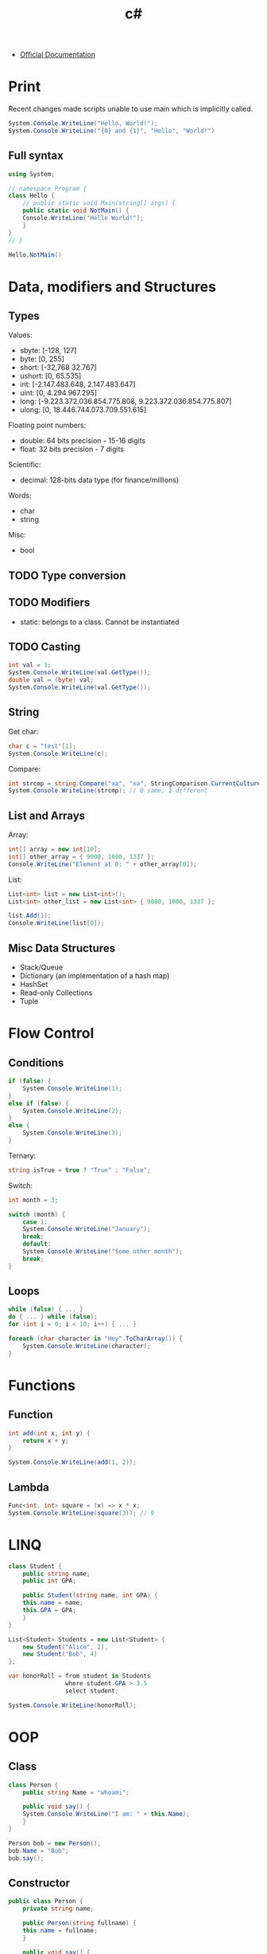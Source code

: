 #+title: c#

+ [[https://learn.microsoft.com/en-us/dotnet/csharp/][Official Documentation]]

* Print

Recent changes made scripts unable to use main which is implicitly called.

#+begin_src csharp
System.Console.WriteLine("Hello, World!");
System.Console.WriteLine("{0} and {1}", "Hello", "World!")
#+end_src

#+RESULTS:
| Hello, | World! |        |
| Hello  | and    | World! |

** Full syntax

#+begin_src csharp
using System; 

// namespace Program {
class Hello { 
    // public static void Main(string[] args) {
    public static void NotMain() {
	Console.WriteLine("Hello World!"); 
    }
}
// }

Hello.NotMain()
#+end_src

#+RESULTS:
: Hello World!

* Data, modifiers and Structures
** Types

Values:
+ sbyte: [-128, 127]
+ byte: [0, 255]
+ short: [-32,768 32.767]
+ ushort: [0, 65.535]
+ int: [-2.147.483.648, 2.147.483.647]
+ uint: [0, 4.294.967.295]
+ long: [-9.223.372.036.854.775.808, 9.223.372.036.854.775.807]
+ ulong: [0, 18.446.744.073.709.551.615]

Floating point numbers:  
+ double: 64 bits precision - 15-16 digits
+ float: 32 bits precision - 7 digits

Scientific:  
+ decimal: 128-bits data type (for finance/millions)

Words:  
+ char
+ string

Misc:
+ bool

** TODO Type conversion  
** TODO Modifiers

+ static: belongs to a class. Cannot be instantiated

** TODO Casting

#+begin_src csharp
int val = 1;
System.Console.WriteLine(val.GetType());
double val = (byte) val;
System.Console.WriteLine(val.GetType());
#+end_src

#+RESULTS:

** String

Get char:
#+begin_src csharp
char c = "test"[1];
System.Console.WriteLine(c);
#+end_src

#+RESULTS:
: e

Compare:
#+begin_src csharp
int strcmp = string.Compare("xa", "xa", StringComparison.CurrentCultureIgnoreCase);
System.Console.WriteLine(strcmp); // 0 same, 1 different
#+end_src

#+RESULTS:
: 0

** List and Arrays

Array:
#+begin_src csharp
int[] array = new int[10];
int[] other_array = { 9000, 1000, 1337 };
Console.WriteLine("Element at 0: " + other_array[0]);
#+end_src

#+RESULTS:
: Element at 0: 9000

List:
#+begin_src csharp
List<int> list = new List<int>();
List<int> other_list = new List<int> { 9000, 1000, 1337 }; 

list.Add(1);
Console.WriteLine(list[0]);
#+end_src

#+RESULTS:
: 1

** Misc Data Structures

+ Stack/Queue
+ Dictionary (an implementation of a hash map)
+ HashSet
+ Read-only Collections
+ Tuple

* Flow Control
** Conditions

#+begin_src csharp
if (false) {
    System.Console.WriteLine(1);
}
else if (false) {
    System.Console.WriteLine(2);
}
else {
    System.Console.WriteLine(3);
}
#+end_src

#+RESULTS:
: 3

Ternary:
#+begin_src csharp
string isTrue = true ? "True" : "False";
#+end_src

#+RESULTS:

Switch:
#+begin_src csharp
int month = 3;

switch (month) {
    case 1:
	System.Console.WriteLine("January");
	break;
    default:
	System.Console.WriteLine("Some other month");
	break;
}
#+end_src

#+RESULTS:
: Some other month

** Loops

#+begin_src csharp
while (false) { ... }
do { ... } while (false);
for (int i = 0; i < 10; i++) { ... }
#+end_src

#+RESULTS:

#+begin_src csharp
foreach (char character in "Hey".ToCharArray()) {
    System.Console.WriteLine(character);
}
#+end_src

#+RESULTS:
| H |
| e |
| y |

* Functions
** Function


#+begin_src csharp
int add(int x, int y) {
    return x + y;
}

System.Console.WriteLine(add(1, 2));
#+end_src

#+RESULTS:
: 3

** Lambda

#+begin_src csharp
Func<int, int> square = (x) => x * x;
System.Console.WriteLine(square(3)); // 9
#+end_src

#+RESULTS:
: 9

* LINQ

#+begin_src csharp
class Student {
    public string name;
    public int GPA;

    public Student(string name, int GPA) {
	this.name = name;
	this.GPA = GPA;
    }
}

List<Student> Students = new List<Student> {
    new Student("Alice", 2),
    new Student("Bob", 4)
};

var honorRoll = from student in Students
                where student.GPA > 3.5
                select student;

System.Console.WriteLine(honorRoll);
		#+end_src

#+RESULTS:

* OOP
** Class

#+begin_src csharp
class Person {
    public string Name = "whoami";

    public void say() {
	System.Console.WriteLine("I am: " + this.Name);
    }
}

Person bob = new Person();
bob.Name = "Bob";
bob.say();
#+end_src

#+RESULTS:
: I am: Bob

** Constructor

#+begin_src csharp
public class Person {
    private string name;
    
    public Person(string fullname) {
	this.name = fullname;
    }

    public void say() {
	System.Console.WriteLine("I am: " + this.name);
    }
}

Person bob = new Person("Bob");
bob.say();
#+end_src

#+RESULTS:
: I am: Bob

** Method Overloading

Method overloading is possible.

#+begin_src csharp
class Person {
    public string Name = "whoami";

    public void say() {
	System.Console.WriteLine("I am: " + this.Name);
    }

    public void say(string word) {
	System.Console.WriteLine("I am telling: " + word);
    }
}

Person bob = new Person();
bob.Name = "Bob";
bob.say();
bob.say("Hello");
#+end_src

#+RESULTS:
| I | am: | Bob      |       |
| I | am  | telling: | Hello |

** Getters and setters

A shorthand exists:
#+begin_src csharp
public class Genre {
    public string Name { get; private set; }
}

Genre genre = new Genre();
genre.Name = "Sci-fi";
System.Console.WriteLine(genre.Name);
#+end_src

#+RESULTS:
: Sci-fi

#+begin_src csharp
// public string Name { get; set; } is the same as:
private string name;
public string Name {
    get { return this.name; }
    set { this.name = value; }
}
#+end_src

#+RESULTS:

** Inheritance

#+begin_src csharp
public class Person {
    private string name;
    
    public Person(string name) {
	this.name = name;
    }

    public void say() {
	System.Console.WriteLine("I am: " + this.name);
    }
}

class Employee : Person {
    public string job;

    public Employee(string name, string job) : base(name) {
	this.job = job;
    }
	
    public void say_job() {
	System.Console.WriteLine("I am an: " + this.job);
    }
}

Employee bob = new Employee("Bob", "Engineer");
bob.say();
bob.say_job();
#+end_src

#+RESULTS:
| I | am: | Bob |          |
| I | am  | an: | Engineer |

* -----
* Namespace

#+begin_src csharp
namespace Program {
    // public class...
}
#+end_src

C#10 introduces file scoped namespaces without an extra indent.

#+begin_src csharp
namespace Program;
#+end_src

* Documentation

#+begin_src csharp
// using System;
public class Movie() { public string Title; }
var movie = new Movie() { Title = "John Wick", };

Console.WriteLine(movie.GetType() + "\n" + movie.GetType().GetProperties());

foreach (var propertyInfo in movie.GetType().GetProperties()) {
    var propertyName = propertyInfo.Name;
    var propertyValue = propertyInfo.GetValue(movie);
    Console.WriteLine($"{propertyName}={propertyValue}");
}
#+end_src

#+RESULTS:
| Submission#0+Movie               |
| System.Reflection.PropertyInfo[] |

** Examples

#+begin_src csharp
PropertyInfo[] myPropertyInfo;

myPropertyInfo = Type.GetType("System.Type").GetProperties();
Console.WriteLine("Properties of System.Type are:");
for (int i = 0; i < myPropertyInfo.Length; i++)
{
    Console.WriteLine(myPropertyInfo[i].ToString());
}
#+end_src

#+RESULTS:

#+begin_src csharp
var properties = GetProperties(<object_name>);

foreach (var p in properties)
{
    string name = p.Name;
    var value = p.GetValue(<object_name>, null);
}

private static PropertyInfo[] GetProperties(object obj)
{
    return obj.GetType().Get Properties();
}    
#+end_src

#+RESULTS:

* C# ecosystem

+ .NET: is the standard library for C#
+ .NET Framework: old Windows-only implementation of .NET
+ .NET Core: new multi-platform implementation of .NET
+ .NET X: current version. Unifies .NET Framework/Core
+ ASP.NET: old web framework for .NET Framework
+ ASP.NET Core: new web framework for .NET Core/.NET X
+ MONO: old multi-platform implementation
=> Use .NET vX

* -----
* TODO dotnet CLI

Create a new solution (project):
#+begin_src shell
dotnet new sln -o dirname
#+end_src

Unit testing:
#+begin_src csharp
dotnet test
#+end_src

Commands:
+ run
+ build
+ format

* TODO Unit Tests

#+begin_src shell
dotnet test
#+end_src

* TODO Standard Library

There may be more libraries. Check later.

#+begin_src csharp
using System;
using System.Collections.Generic;
using System.Dynamic;
using System.Linq;
using System.Net;
using System.Threading.Tasks;
using System.IO;

System.Console.WriteLine("Object needed");
#+end_src

#+RESULTS:
| Hello | World! |

* TODO Data Structures methods
* TODO Check

+ interface, virtual and maybe abstract
+ default values
+ ToString as recommended way to print object
+ : (used in multiple places. Check them all)
  
+ public record ARecord(string Csharp);
+ generics (setDefault and more)
+ iterators (yield)
+ ref / out in method signature
+ Optional parameters
+ Nullable types (int? nullable = null; // like Nullable<int>)
+ Coalescense: int notNullable = nullable ?? 0; // 0
+ null propagatation: nullable?.Print();
+ var implicit_type "test";
+ errors: try catch throw finally
+ delegate/event
+ public/private/protected/internal
+ chained constructors
+ partial class
+ $ and @ before string
+ void
+ override
+ method() : ()
+ using static
+ Deconstruct method
+ Pattern matching
+ ref (reference locals)
+ local functions

#+begin_src csharp
// Fields in tuples are by default named Item1, Item2...
var names1 = ("Peter", "Parker");
Console.WriteLine(names1.Item2);  // => Parker

// Fields can instead be explicitly named
// Type 1 Declaration
(string FirstName, string LastName) names2 = ("Peter", "Parker");
Console.WriteLine(names2.FirstName);

// Type 2 Declaration
var names3 = (First:"Peter", Last:"Parker");
Console.WriteLine(names3.Last);

// Tuples can be deconstructed
(string firstName, string lastName) = ("Peter", "Parker");

// Deconstruct and discard by using _
var (_, last) = ("Peter", "Parker");
#+end_src

#+RESULTS:
| Parker |
| Peter  |
| Parker |
  
Expression bodies property:
#+begin_src csharp
int Damage = 110;

public bool Broken => Damage > 100;
System.Console.WriteLine(Broken);

// public override string ToString() => $"{Name}. Damage taken: {Damage}";

// public string SummonGenie() => GenieName?.ToUpper();
#+end_src

#+RESULTS:
: True

Specified constructor:
#+begin_src csharp
public name(...)
    : base() // calls base first
{ ... };
#+end_src

Enum:
#+begin_src csharp
public enum Colors {
    Red, Blue, Green=22
}
#+end_src

Disposable resource management:
#+begin_src csharp
using (StreamWriter writer = new StreamWriter("log.txt"))
{
    writer.WriteLine("Nothing suspicious here");
    // At the end of scope, resources will be released.
    // Even if an exception is thrown.
}
#+end_src

#+RESULTS:

* -----
* VSCode
** Project setup

+ C-S p > .NET: Generate Assets for Build and Debug
+ Enable debugging on the left sidebar (debug button)

** Settings

Open settings: C-,

Replace = by : and ; by , if needs be (Nix style)

#+begin_src js
{
    "editor.acceptSuggestionOnEnter": "off",
    "editor.cursorStyle": "block",
    "editor.fontFamily": "Fira Code",
    "editor.fontLigatures": true,
    "editor.fontSize": 18,
    "editor.formatOnPaste": true,
    "editor.formatOnSave": true,
    "editor.renderWhitespace": "trailing",
    
    "explorer.excludeGitIgnore": true,
    "explorer.sortOrder": "type",
    
    "files.autoSave": "afterDelay",
    "files.trimFinalNewlines": true,
    "files.trimTrailingWhitespace": true,
    
    "workbench.sideBar.location": "right",
    "workbench.colorTheme": "Monokai",
    "workbench.editor.centeredLayoutAutoResize": false,
    "workbench.editor.highlightModifiedTabs": true,
    "workbench.externalBrowser": "firefox",
    
    "extensions.autoCheckUpdates": false,
    "telemetry.telemetryLevel": "off",
    "update.mode": "none",
    "window.zoomLevel": 3
}
#+end_src

Settings worth checking later:
+ Font family
+ Multi cursor generator
+ Auto closing <thing>
+ Workbench color custom to change pairs color
+ Definition link opens in peek
** Default bindings
*** Help

C-k C-r > cheat sheet
Command palette > open keyboard shortcuts

*** General

C-S p > command palette
C-b: hide/unhide sidebar
C-S ` > open/focus on terminal
C-` > open/close terminal
C-S f > find in files
C-p > go to file
C-, > open settings
C-k/m > change language mode
C-S -/+ > reset zoom

*** Split mode

C-\ > split mode
C-1 > switch to editor group 1
M-v/l/s > fold the split view

*** Code

C-<SPC/ESC> > IntelliSense
C-lmb > go to code definition
C-/ > comment line of code
S-f/m > format code
C-S [/]: fold/unfold region
C-k/0: fold all regions
C-k/j: unfold all regions
M-z > text wrap
F5 > initialize the debugger
F8 > jump between errors
F9 > set up a breakpoint
C-f5 > run file in terminal

*** Manipulating

C-d > select the word your cursor is at
C-F2/sl: select all instances of the word
S-<ESC>: exit multi-cursor mode

*** Navigating

M-<up>/<down>: move line up/down
C-M <up>/<down>: place a new cursor up/down the line
M-<LMB>: place an extra cursor anywhere
C-l > select the current line
C-S-l > select all occurrences of current selection
M-S-I > put the cursor at the end of all selected lines

** Plugins

Programming:
+ C# dev kit
+ C# snippets
+ .NET Install Tool
+ Powershell
+ Monokai Pro
+ [[https://github.com/VSCodeVim/Vim][Vim]]
+ [[https://github.com/whitphx/vscode-emacs-mcx][Emacs MCX (bindings)]]
+ Bracket pair color
+ Code spell checker
+ [[https://gitlens.amod.io/][Gitlens]]

Git:
+ Git history (if gitlens does not suffice)
+ Github pull requests
+ Git graph
+ Github actions

Others:    
+ EditorConfig
+ Live share (maybe built in)
+ Error lens (if not already available via lsp)
+ Path autocomplete (not necessarily needed)
+ Code runner (run snippets)
+ Indent rainbow
+ Better comments
+ Todo tree
+ SQL Tools
+ Git blame
+ Trailing spaces (perhaps built in)
+ SQL formatter
+ File utils

